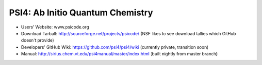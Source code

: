 PSI4: Ab Initio Quantum Chemistry
---------------------------------

* Users' Website: www.psicode.org

* Download Tarball: http://sourceforge.net/projects/psicode/ (NSF likes to see download tallies which GitHub doesn't provide)

* Developers' GitHub Wiki: https://github.com/psi4/psi4/wiki (currently private, transition soon)

* Manual: http://sirius.chem.vt.edu/psi4manual/master/index.html (built nightly from master branch)

